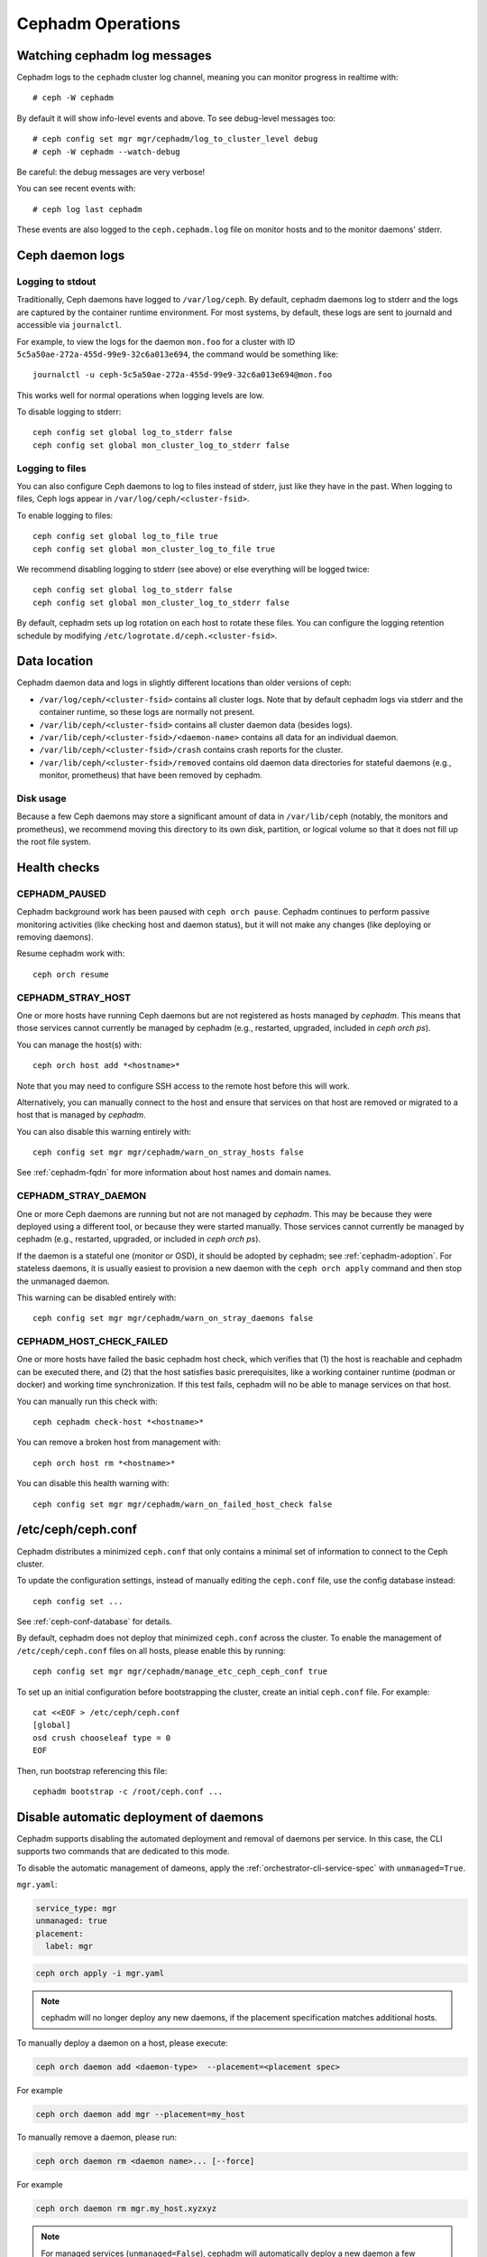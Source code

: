==================
Cephadm Operations
==================

Watching cephadm log messages
=============================

Cephadm logs to the ``cephadm`` cluster log channel, meaning you can
monitor progress in realtime with::

  # ceph -W cephadm

By default it will show info-level events and above.  To see
debug-level messages too::

  # ceph config set mgr mgr/cephadm/log_to_cluster_level debug
  # ceph -W cephadm --watch-debug

Be careful: the debug messages are very verbose!

You can see recent events with::

  # ceph log last cephadm

These events are also logged to the ``ceph.cephadm.log`` file on
monitor hosts and to the monitor daemons' stderr.


.. _cephadm-logs:

Ceph daemon logs
================

Logging to stdout
-----------------

Traditionally, Ceph daemons have logged to ``/var/log/ceph``.  By
default, cephadm daemons log to stderr and the logs are
captured by the container runtime environment.  For most systems, by
default, these logs are sent to journald and accessible via
``journalctl``.

For example, to view the logs for the daemon ``mon.foo`` for a cluster
with ID ``5c5a50ae-272a-455d-99e9-32c6a013e694``, the command would be
something like::

  journalctl -u ceph-5c5a50ae-272a-455d-99e9-32c6a013e694@mon.foo

This works well for normal operations when logging levels are low.

To disable logging to stderr::

  ceph config set global log_to_stderr false
  ceph config set global mon_cluster_log_to_stderr false

Logging to files
----------------

You can also configure Ceph daemons to log to files instead of stderr,
just like they have in the past.  When logging to files, Ceph logs appear
in ``/var/log/ceph/<cluster-fsid>``.

To enable logging to files::

  ceph config set global log_to_file true
  ceph config set global mon_cluster_log_to_file true

We recommend disabling logging to stderr (see above) or else everything
will be logged twice::

  ceph config set global log_to_stderr false
  ceph config set global mon_cluster_log_to_stderr false

By default, cephadm sets up log rotation on each host to rotate these
files.  You can configure the logging retention schedule by modifying
``/etc/logrotate.d/ceph.<cluster-fsid>``.


Data location
=============

Cephadm daemon data and logs in slightly different locations than older
versions of ceph:

* ``/var/log/ceph/<cluster-fsid>`` contains all cluster logs.  Note
  that by default cephadm logs via stderr and the container runtime,
  so these logs are normally not present.
* ``/var/lib/ceph/<cluster-fsid>`` contains all cluster daemon data
  (besides logs).
* ``/var/lib/ceph/<cluster-fsid>/<daemon-name>`` contains all data for
  an individual daemon.
* ``/var/lib/ceph/<cluster-fsid>/crash`` contains crash reports for
  the cluster.
* ``/var/lib/ceph/<cluster-fsid>/removed`` contains old daemon
  data directories for stateful daemons (e.g., monitor, prometheus)
  that have been removed by cephadm.

Disk usage
----------

Because a few Ceph daemons may store a significant amount of data in
``/var/lib/ceph`` (notably, the monitors and prometheus), we recommend
moving this directory to its own disk, partition, or logical volume so
that it does not fill up the root file system.


Health checks
=============

CEPHADM_PAUSED
--------------

Cephadm background work has been paused with ``ceph orch pause``.  Cephadm
continues to perform passive monitoring activities (like checking
host and daemon status), but it will not make any changes (like deploying
or removing daemons).

Resume cephadm work with::

  ceph orch resume

.. _cephadm-stray-host:

CEPHADM_STRAY_HOST
------------------

One or more hosts have running Ceph daemons but are not registered as
hosts managed by *cephadm*.  This means that those services cannot
currently be managed by cephadm (e.g., restarted, upgraded, included
in `ceph orch ps`).

You can manage the host(s) with::

  ceph orch host add *<hostname>*

Note that you may need to configure SSH access to the remote host
before this will work.

Alternatively, you can manually connect to the host and ensure that
services on that host are removed or migrated to a host that is
managed by *cephadm*.

You can also disable this warning entirely with::

  ceph config set mgr mgr/cephadm/warn_on_stray_hosts false

See :ref:`cephadm-fqdn` for more information about host names and
domain names.

CEPHADM_STRAY_DAEMON
--------------------

One or more Ceph daemons are running but not are not managed by
*cephadm*.  This may be because they were deployed using a different
tool, or because they were started manually.  Those
services cannot currently be managed by cephadm (e.g., restarted,
upgraded, or included in `ceph orch ps`).

If the daemon is a stateful one (monitor or OSD), it should be adopted
by cephadm; see :ref:`cephadm-adoption`.  For stateless daemons, it is
usually easiest to provision a new daemon with the ``ceph orch apply``
command and then stop the unmanaged daemon.

This warning can be disabled entirely with::

  ceph config set mgr mgr/cephadm/warn_on_stray_daemons false

CEPHADM_HOST_CHECK_FAILED
-------------------------

One or more hosts have failed the basic cephadm host check, which verifies
that (1) the host is reachable and cephadm can be executed there, and (2)
that the host satisfies basic prerequisites, like a working container
runtime (podman or docker) and working time synchronization.
If this test fails, cephadm will no be able to manage services on that host.

You can manually run this check with::

  ceph cephadm check-host *<hostname>*

You can remove a broken host from management with::

  ceph orch host rm *<hostname>*

You can disable this health warning with::

  ceph config set mgr mgr/cephadm/warn_on_failed_host_check false

/etc/ceph/ceph.conf
===================

Cephadm distributes a minimized ``ceph.conf`` that only contains 
a minimal set of information to connect to the Ceph cluster.

To update the configuration settings, instead of manually editing
the ``ceph.conf`` file, use the config database instead::

  ceph config set ...

See :ref:`ceph-conf-database` for details. 

By default, cephadm does not deploy that minimized ``ceph.conf`` across the
cluster. To enable the management of ``/etc/ceph/ceph.conf`` files on all
hosts, please enable this by running::

  ceph config set mgr mgr/cephadm/manage_etc_ceph_ceph_conf true

To set up an initial configuration before bootstrapping 
the cluster, create an initial ``ceph.conf`` file. For example::

  cat <<EOF > /etc/ceph/ceph.conf
  [global]
  osd crush chooseleaf type = 0
  EOF

Then, run bootstrap referencing this file::

  cephadm bootstrap -c /root/ceph.conf ...


.. _cephadm-spec-unmanaged:

Disable automatic deployment of daemons
=======================================

Cephadm supports disabling the automated deployment and removal of daemons per service. In
this case, the CLI supports two commands that are dedicated to this mode. 

To disable the automatic management of dameons, apply
the :ref:`orchestrator-cli-service-spec` with ``unmanaged=True``. 

``mgr.yaml``:

.. code-block:: yaml

  service_type: mgr
  unmanaged: true
  placement:
    label: mgr

.. code-block:: bash

  ceph orch apply -i mgr.yaml

.. note::

  cephadm will no longer deploy any new daemons, if the placement
  specification matches additional hosts.

To manually deploy a daemon on a host, please execute:

.. code-block:: bash

  ceph orch daemon add <daemon-type>  --placement=<placement spec>

For example 

.. code-block:: bash

  ceph orch daemon add mgr --placement=my_host

To manually remove a daemon, please run:

.. code-block:: bash

  ceph orch daemon rm <daemon name>... [--force]

For example 

.. code-block:: bash

  ceph orch daemon rm mgr.my_host.xyzxyz

.. note:: 

  For managed services (``unmanaged=False``), cephadm will automatically
  deploy a new daemon a few seconds later.
    
* See :ref:`orchestrator-cli-create-osds` for special handling of unmanaged OSDs. 
* See also :ref:`cephadm-pause`
